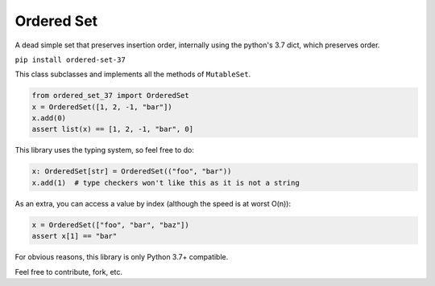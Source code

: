 Ordered Set
###########
A dead simple set that preserves insertion order, internally using the
python's 3.7 dict, which preserves order.

``pip install ordered-set-37``

This class subclasses and implements all the methods of ``MutableSet``.

.. code-block:: python

   from ordered_set_37 import OrderedSet
   x = OrderedSet([1, 2, -1, "bar"])
   x.add(0)
   assert list(x) == [1, 2, -1, "bar", 0]


This library uses the typing system, so feel free to do:

.. code-block:: python

  x: OrderedSet[str] = OrderedSet(("foo", "bar"))
  x.add(1)  # type checkers won't like this as it is not a string



As an extra, you can access a value by index (although the speed is at worst O(n)):

.. code-block:: python

  x = OrderedSet(["foo", "bar", "baz"])
  assert x[1] == "bar"

For obvious reasons, this library is only Python 3.7+ compatible.

Feel free to contribute, fork, etc.
